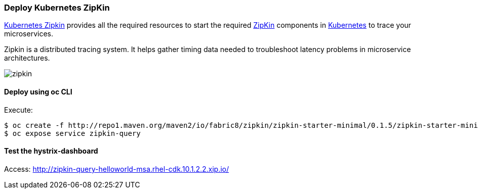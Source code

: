 // JBoss, Home of Professional Open Source
// Copyright 2016, Red Hat, Inc. and/or its affiliates, and individual
// contributors by the @authors tag. See the copyright.txt in the
// distribution for a full listing of individual contributors.
//
// Licensed under the Apache License, Version 2.0 (the "License");
// you may not use this file except in compliance with the License.
// You may obtain a copy of the License at
// http://www.apache.org/licenses/LICENSE-2.0
// Unless required by applicable law or agreed to in writing, software
// distributed under the License is distributed on an "AS IS" BASIS,
// WITHOUT WARRANTIES OR CONDITIONS OF ANY KIND, either express or implied.
// See the License for the specific language governing permissions and
// limitations under the License.

### Deploy Kubernetes ZipKin

https://github.com/fabric8io/kubernetes-zipkin[Kubernetes Zipkin] provides all the required resources to start the required http://zipkin.io/[ZipKin] components in http://kubernetes.io/[Kubernetes] to trace your microservices.

Zipkin is a distributed tracing system. It helps gather timing data needed to troubleshoot latency problems in microservice architectures.

image::images/zipkin.png[]

#### Deploy using oc CLI

Execute:

----
$ oc create -f http://repo1.maven.org/maven2/io/fabric8/zipkin/zipkin-starter-minimal/0.1.5/zipkin-starter-minimal-0.1.5-openshift.yml
$ oc expose service zipkin-query
----

#### Test the hystrix-dashboard

Access: http://zipkin-query-helloworld-msa.rhel-cdk.10.1.2.2.xip.io/


